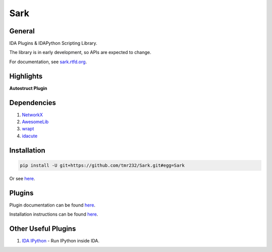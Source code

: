 ====
Sark
====

.. image::
    media/sark-pacman.jpg

General
-------

IDA Plugins & IDAPython Scripting Library.

The library is in early development, so APIs are expected to change.

For documentation, see `sark.rtfd.org <http://sark.rtfd.org/>`_.



Highlights
----------

**Autostruct Plugin**

.. image::
    media/autostruct-demo.gif


Dependencies
------------

1. `NetworkX <https://networkx.github.io/>`_
2. `AwesomeLib <https://github.com/tmr232/awesomelib>`_
3. `wrapt <https://pypi.python.org/pypi/wrapt>`_
4. `idacute <https://github.com/tmr232/cute>`_

Installation
------------

.. code:: bash

    pip install -U git+https://github.com/tmr232/Sark.git#egg=Sark

Or see `here <http://sark.readthedocs.org/en/latest/Installation.html>`_.

Plugins
-------

Plugin documentation can be found `here <http://sark.readthedocs.org/en/latest/plugins/index.html>`_.

Installation instructions can be found `here <http://sark.readthedocs.org/en/latest/plugins/installation.html>`_.


Other Useful Plugins
--------------------

1. `IDA IPython <https://github.com/james91b/ida_ipython>`_ - Run IPython inside IDA.
